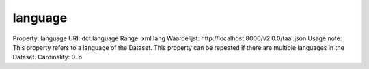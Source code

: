 language
========

Property: language
URI: dct:language
Range: xml:lang
Waardelijst: http://localhost:8000/v2.0.0/taal.json
Usage note: This property refers to a language of the Dataset. This property can be repeated if there are multiple languages in the Dataset.
Cardinality: 0..n
